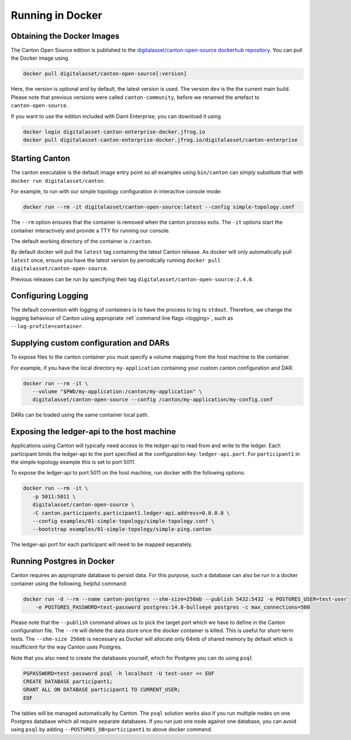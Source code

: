 ..
   Copyright (c) 2023 Digital Asset (Switzerland) GmbH and/or its affiliates.
..
   Proprietary code. All rights reserved.

.. _docker-instructions:

Running in Docker
=================

Obtaining the Docker Images
---------------------------

The Canton Open Source edition is published to the `digitalasset/canton-open-source dockerhub repository <https://hub.docker.com/r/digitalasset/canton-open-source>`_.
You can pull the Docker image using

.. code-block:: bash

    docker pull digitalasset/canton-open-source[:version]

Here, the version is optional and by default, the latest version is used. The version ``dev`` is the the current main build.
Please note that previous versions were called ``canton-community``, before we renamed the artefact to ``canton-open-source``.

If you want to use the edition included with Daml Enterprise, you can download it using

.. code-block:: bash

    docker login digitalasset-canton-enterprise-docker.jfrog.io
    docker pull digitalasset-canton-enterprise-docker.jfrog.io/digitalasset/canton-enterprise

Starting Canton
---------------

The canton executable is the default image entry point so all examples using ``bin/canton`` can simply substitute that with ``docker run digitalasset/canton``.

For example, to run with our simple topology configuration in interactive console mode:

.. code-block:: bash

   docker run --rm -it digitalasset/canton-open-source:latest --config simple-topology.conf

The ``--rm`` option ensures that the container is removed when the canton process exits.
The ``-it`` options start the container interactively and provide a TTY for running our console.

The default working directory of the container is ``/canton``.

By default docker will pull the ``latest`` tag containing the latest Canton release.
As docker will only automatically pull ``latest`` once, ensure you have the latest version by  periodically running ``docker pull digitalasset/canton-open-source``.

Previous releases can be run by specifying their tag ``digitalasset/canton-open-source:2.4.0``.

Configuring Logging
-------------------
The default convention with logging of containers is to have the process to log to ``stdout``. Therefore, we change the logging behaviour of Canton using appropriate :ref:`command line flags <logging>`, such as ``--log-profile=container``.

Supplying custom configuration and DARs
---------------------------------------

To expose files to the canton container you must specify a volume mapping from the host machine to the container.

For example, if you have the local directory ``my-application`` containing your custom canton configuration and DAR:

.. code-block:: bash

   docker run --rm -it \
      --volume "$PWD/my-application:/canton/my-application" \
      digitalasset/canton-open-source --config /canton/my-application/my-config.conf

DARs can be loaded using the same container local path.

Exposing the ledger-api to the host machine
-------------------------------------------

Applications using Canton will typically need access to the ledger-api to read from and write to the ledger.
Each participant binds the ledger-api to the port specified at the configuration key: ``ledger-api.port``.
For ``participant1`` in the simple topology example this is set to port 5011.

To expose the ledger-api to port 5011 on the host machine, run docker with the following options:

.. code-block:: bash

   docker run --rm -it \
      -p 5011:5011 \
      digitalasset/canton-open-source \
      -C canton.participants.participant1.ledger-api.address=0.0.0.0 \
      --config examples/01-simple-topology/simple-topology.conf \
      --bootstrap examples/01-simple-topology/simple-ping.canton

The ledger-api port for each participant will need to be mapped separately.

Running Postgres in Docker
--------------------------

Canton requires an appropriate database to persist data. For this purpose, such a database can also be run in a docker
container using the following, helpful command:

.. code-block:: bash

    docker run -d --rm --name canton-postgres --shm-size=256mb --publish 5432:5432 -e POSTGRES_USER=test-user
        -e POSTGRES_PASSWORD=test-password postgres:14.8-bullseye postgres -c max_connections=500

Please note that the ``--publish`` command allows us to pick the target port which we have to define in the
Canton configuration file. The ``--rm`` will delete the data store once the docker container is killed. This is
useful for short-term tests. The ``--shm-size 256mb`` is necessary as Docker will allocate only 64mb of shared memory by
default which is insufficient for the way Canton uses Postgres.

Note that you also need to create the databases yourself, which for
Postgres you can do using ``psql``

.. code-block:: bash

    PGPASSWORD=test-password psql -h localhost -U test-user << EOF
    CREATE DATABASE participant1;
    GRANT ALL ON DATABASE participant1 TO CURRENT_USER;
    EOF

The tables will be managed automatically by Canton. The ``psql`` solution works also if you run multiple nodes on one
Postgres database which all require separate databases. If you run just one node against one database, you can avoid
using ``psql`` by adding ``--POSTGRES_DB=participant1`` to above docker command.
